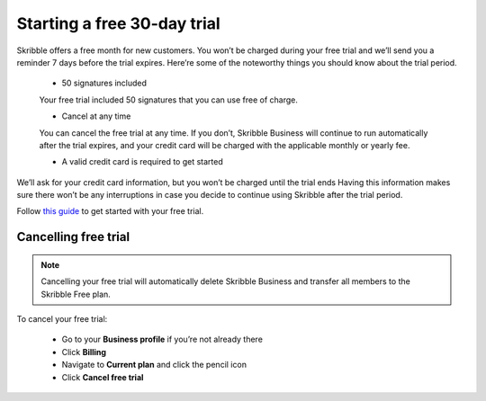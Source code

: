 .. _trial:

============================
Starting a free 30-day trial
============================

Skribble offers a free month for new customers. You won’t be charged during your free trial and we’ll send you a reminder 7 days before the trial expires.
Here’re some of the noteworthy things you should know about the trial period.

  - 50 signatures included 
  
  Your free trial included 50 signatures that you can use free of charge.
  
  - Cancel at any time
  
  You can cancel the free trial at any time. If you don’t, Skribble Business will continue to run automatically after the trial expires, and your credit card will be charged with the applicable monthly or yearly fee.
  
  - A valid credit card is required to get started

We’ll ask for your credit card information, but you won’t be charged until the trial ends Having this information makes sure there won’t be any interruptions in case you decide to continue using Skribble after the trial period.

Follow `this guide`_ to get started with your free trial.

.. _this guide: https://docs.skribble.com/business-admin/quickstart/upgrade.html



Cancelling free trial
-------------------------

.. NOTE::
  Cancelling your free trial will automatically delete Skribble Business and transfer all members to the Skribble Free plan.

To cancel your free trial:

  - Go to your **Business profile** if you’re not already there 
  
  - Click **Billing** 
  
  - Navigate to **Current plan** and click the pencil icon 
  
  - Click **Cancel free trial**
